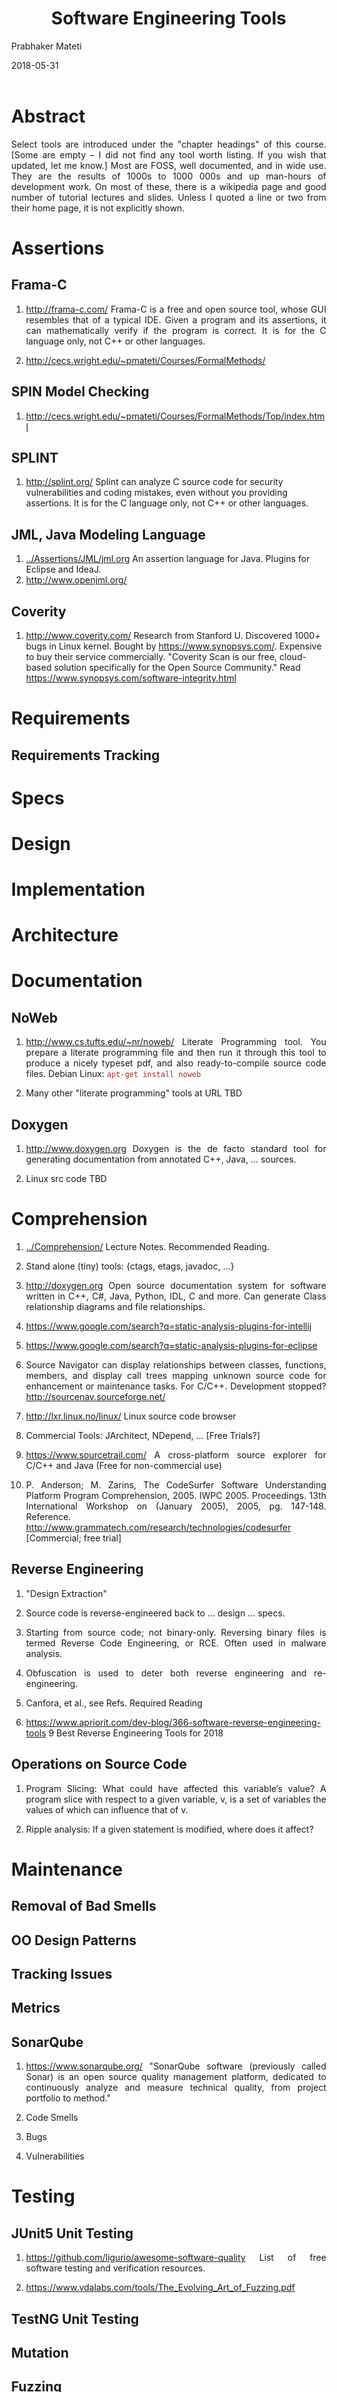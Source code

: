 # -*- mode: org -*-
#+DATE: 2018-05-31
#+TITLE: Software Engineering Tools
#+AUTHOR: Prabhaker Mateti
#+DESCRIPTION: CS7140 Adv Software Engineering
#+HTML_LINK_UP: ../
#+HTML_LINK_HOME: ../../Top/index.html
#+HTML_HEAD: <style> P {text-align: justify} code, pre {color: brown;} @media screen {BODY {margin: 10%} }</style>
#+BIND: org-html-preamble-format (("en" "<a href=\"../../\"> ../../</a>"))
#+BIND: org-html-postamble-format (("en" "<hr size=1>Copyright &copy; 2018 %e &bull; <a href=\"http://www.wright.edu/~pmateti\"> www.wright.edu/~pmateti</a>  %d"))
#+STARTUP:showeverything
#+OPTIONS: toc:2

* Abstract

Select tools are introduced under the "chapter headings" of this
course.  [Some are empty -- I did not find any tool worth listing.  If
you wish that updated, let me know.]  Most are FOSS, well documented,
and in wide use.  They are the results of 1000s to 1000 000s and up
man-hours of development work.  On most of these, there is a wikipedia
page and good number of tutorial lectures and slides.  Unless I quoted
a line or two from their home page, it is not explicitly shown.

* Assertions

** Frama-C

1. http://frama-c.com/ Frama-C is a free and open source tool, whose
   GUI resembles that of a typical IDE.  Given a program and its
   assertions, it can mathematically verify if the program is correct.
   It is for the C language only, not C++ or other languages.

1. http://cecs.wright.edu/~pmateti/Courses/FormalMethods/

** SPIN Model Checking

1. http://cecs.wright.edu/~pmateti/Courses/FormalMethods/Top/index.html

** SPLINT

1.  http://splint.org/ Splint can analyze C source code for security
    vulnerabilities and coding mistakes, even without you providing
    assertions.  It is for the C language only, not C++ or other
    languages.

** JML, Java Modeling Language

1. [[../Assertions/JML/jml.org]] An assertion language for Java.  Plugins
   for Eclipse and IdeaJ.
1. http://www.openjml.org/

** Coverity

1. http://www.coverity.com/ Research from Stanford U.  Discovered
   1000+ bugs in Linux kernel.  Bought by https://www.synopsys.com/.
   Expensive to buy their service commercially.  "Coverity Scan is our
   free, cloud-based solution specifically for the Open Source
   Community."  Read https://www.synopsys.com/software-integrity.html

* Requirements

** Requirements Tracking

* Specs
* Design
* Implementation
* Architecture

* Documentation

** NoWeb

1. http://www.cs.tufts.edu/~nr/noweb/ Literate Programming tool.  You
   prepare a literate programming file and then run it through this
   tool to produce a nicely typeset pdf, and also ready-to-compile
   source code files.  Debian Linux: =apt-get install noweb=

1. Many other "literate programming" tools at URL TBD

** Doxygen

  1. http://www.doxygen.org Doxygen is the de facto standard tool for
     generating documentation from annotated C++, Java, ... sources.

  2. Linux src code TBD

* Comprehension

1. [[../Comprehension/]] Lecture Notes.  Recommended Reading.

1. Stand alone (tiny) tools: {ctags, etags, javadoc, ...}

1. http://doxygen.org Open source documentation system for software
   written in C++, C#, Java, Python, IDL, C and more.  Can generate
   Class relationship diagrams and file relationships.

1. https://www.google.com/search?q=static-analysis-plugins-for-intellij
1. https://www.google.com/search?q=static-analysis-plugins-for-eclipse

1. Source Navigator can display relationships between classes,
   functions, members, and display call trees mapping unknown source
   code for enhancement or maintenance tasks.  For C/C++.  Development
   stopped? http://sourcenav.sourceforge.net/

1. http://lxr.linux.no/linux/ Linux source code browser

1. Commercial Tools: JArchitect, NDepend, ... [Free Trials?]

1. https://www.sourcetrail.com/ A cross-platform source explorer for
   C/C++ and Java (Free for non-commercial use)

1. P. Anderson; M. Zarins, The CodeSurfer Software Understanding
   Platform Program Comprehension, 2005. IWPC 2005. Proceedings. 13th
   International Workshop on (January 2005), 2005, pg. 147-148.  Reference.
   http://www.grammatech.com/research/technologies/codesurfer
   [Commercial; free trial]

** Reverse Engineering

1. "Design Extraction"

1. Source code is reverse-engineered back to ... design ... specs.

1. Starting from source code; not binary-only.  Reversing binary files
   is termed Reverse Code Engineering, or RCE.  Often used in malware
   analysis.

1. Obfuscation is used to deter both reverse engineering and re-engineering.

1. Canfora, et al., see Refs. Required Reading

1. https://www.apriorit.com/dev-blog/366-software-reverse-engineering-tools
   9 Best Reverse Engineering Tools for 2018

** Operations on Source Code

1. Program Slicing: What could have affected this variable’s value?  A
   program slice with respect to a given variable, v, is a set of
   variables the values of which can influence that of v.

1. Ripple analysis: If a given statement is modified, where does it affect?

* Maintenance

** Removal of Bad Smells
** OO Design Patterns
** Tracking Issues

** Metrics           

** SonarQube

1. https://www.sonarqube.org/ "SonarQube
   software (previously called Sonar) is an open source quality
   management platform, dedicated to continuously analyze and measure
   technical quality, from project portfolio to method."

1. Code Smells
1. Bugs
1. Vulnerabilities



* Testing

** JUnit5 Unit Testing

1. https://github.com/ligurio/awesome-software-quality List of free
   software testing and verification resources.

1. https://www.vdalabs.com/tools/The_Evolving_Art_of_Fuzzing.pdf

** TestNG Unit Testing

** Mutation

** Fuzzing

** Misc

1. https://github.com/spockframework "The Enterprise-ready testing and
   specification framework." 2018


* Debugging
** Findbugs

1. [[../Debugging/findbugsPaper.pdf]]

* Languages

** MPS

1. MPS: Domain-Specific Language Creator https://www.jetbrains.com/mps/
1. https://en.wikipedia.org/wiki/JetBrains_MPS


* Static Source Code Analysis

1. http://cecs.wright.edu/~pmateti/Courses/7140/Lectures/SecureProg/StaticAnalysis/

* SecureProg


* Checkstyle

1. "Checkstyle is a static code analysis tool used in software
   development for checking if Java source code complies with coding
   rules."
1. https://en.wikipedia.org/wiki/Checkstyle



* Gerrit

1. "Gerrit is a free, web-based team code collaboration tool. Software
   developers in a team can review each other's modifications on their
   source code using a Web browser and approve or reject those
   changes. It integrates closely with Git, a distributed version
   control system."
1. https://en.wikipedia.org/wiki/Gerrit_(software)
1. https://review.openstack.org/Documentation/intro-quick.html

* Git

1. "Git is a version control system for tracking changes in computer
   files and coordinating work on those files among multiple people."
1. https://en.wikipedia.org/wiki/Git
1. Hosts: GitHub and GitLab; clients: many

* Build Tools: Gradle, Maven, Ant

1. Gradle is a software build system.  It is more recent than ant, and
   maven.

1. It is now (2017) the preferred build tool in Android Studio.

1. https://maven.apache.org/guides/getting-started/maven-in-five-minutes.html

1. Gradle does not use XML. Instead, it has its own DSL based on
   Groovy (one of JVM languages). As a result, Gradle build scripts
   tend to be much shorter and clearer than those written for Ant or
   Maven.

* Jenkins

1. "Jenkins is an open source automation server written in
   Java. Jenkins helps to automate the non-human part of the software
   development process, with continuous integration and facilitating
   technical aspects of continuous delivery. "

1. https://en.wikipedia.org/wiki/Jenkins_(software) 


* Travis-CI

1. https://en.wikipedia.org/wiki/Travis_CI "Travis CI is a hosted,
   distributed continuous integration service used to build and test
   software projects hosted at GitHub."

1. https://docs.travis-ci.com/user/for-beginners/ Core Concepts for Beginners

* Tools

We will use many of the following tools.  Almost all of these are
included as open-source packages ready to install on Ubuntu Linux
distro; I do not know about RedHat.  Almost all of them also have
versions available for Windows.

  1. http://git-scm.com/ Git is a
    free and open source distributed version control system designed
    to handle everything from small (in KB) to very large projects (in
    TB) by individuals or teams.  (The URL is to a site that hosts a
    free book.)  Debian Linux: =apt-get install git-gui=
  
  2. http://www.eclipse.org/
   Eclipse is an IDE for programming in Java, C++, and other
   languages.  Has many plugins.  Debian Linux: =apt-get install eclipse=

  3. http://www.jetbrains.com/idea/ Idea is an IDE for programming
    in Java, C++, and other languages.  Has many plugins.  Not in
    Debian.  Community edition is free; Ultimate is not.
  
  4. Pants - Build system by Twitter, Foursquare, and Square. Bazel -
     Correct, reproducible, fast builds for everyone. Bazel is a tool
     in the Java Build Tools category.  Buck - A build system
     developed and used by ...
1. https://please.build/faq.html

  5. Miscellaneous programs:
     1. indent, cccc, sloccount, pmccabe,
     2. bogosec, check, Electric Fence, valgrind, alleyoop, Valkyrie,
     3. KCachegrind, Massif Visualizer

     4. cobertura: java tool that calculates the percentage of code
        accessed by tests, 
     5. cbmc: bounded model checker for C and C++ programs,
     6. Umbrello, dia2code, AutoDia
     7. xxgdb, kdbg, gdb server, ddd
     8. ant, maven

* End
# Local variables:
# after-save-hook: org-html-export-to-html
# end:

